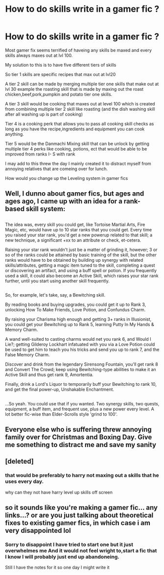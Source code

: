 #+TITLE: How to do skills write in a gamer fic ?

* How to do skills write in a gamer fic ?
:PROPERTIES:
:Author: Call0013
:Score: 1
:DateUnix: 1514253525.0
:DateShort: 2017-Dec-26
:FlairText: Discussion
:END:
Most gamer fix seems terrified of haveing any skills be maxed and every skills always maxes out at lvl 100.

My solution to this is to have five different tiers of skills

So tier 1 skills are specific recipes that max out at lvl20

A tier 2 skill can be made by merging multiple tier one skills that make out at lvl 30 example the roasting skill that is made by maxing out the roast chicken,beef,pork,pumpkin and potato tier one skills.

A tier 3 skill would be cooking that maxes out at level 100 which is created from combining multiple tier 2 skill like roasting (and the dish washing skill after all washing up is part of cooking)

Tier 4 is a cooking perk that allows you to pass all cooking skill checks as long as you have the recipe,ingredients and equipment you can cook anything.

Tier 5 would be the Danmachi Mixing skill that can be unlock by getting multiple tier 4 perks like cooking, potions, ect that would be able to be improved from ranks I- S with rank

I may add to this threw the day I mainly created it to distract myself from annoying relatives that are comeing over for lunch.

How would you change up the Leveling system in gamer fics


** Well, I dunno about gamer fics, but ages and ages ago, I came up with an idea for a rank-based skill system:

** 
   :PROPERTIES:
   :CUSTOM_ID: section
   :END:
The idea was, every skill you could get, like Tortoise Martial Arts, Fire Magic, etc, would have up to 10 star ranks that you could get. Every time you raised your star rank, you'd get a new powerup related to that skill; a new technique, a significant +xx to an attribute or check, et-cetera.

Raising your star rank wouldn't just be a matter of grinding it, however; 3 or so of the ranks could be attained by basic training of the skill, but the other ranks would have to be obtained by building up synergy with related skills/attributes, getting a magic item tuned to the skill, completing a quest or discovering an artifact, and using a buff spell or potion. If you frequently used a skill, it could also become an Active Skill, which raises your star rank further, until you start using another skill frequently.

** 
   :PROPERTIES:
   :CUSTOM_ID: section-1
   :END:
So, for example, let's take, say, a Bewitching skill.

By reading books and buying upgrades, you could get it up to Rank 3, unlocking How To Make Friends, Love Potion, and Confundus Charm.

By raising your Charisma high enough and getting 3+ ranks in Illusionist, you could get your Bewitching up to Rank 5, learning Putty In My Hands & Memory Charm.

A wand well-suited to casting charms would net you rank 6, and Would I Lie?; getting Gilderoy Lockhart infatuated with you via a Love Potion could be used to get him to teach you his tricks and send you up to rank 7, and the False Memory Charm.

Discover and drink from the legendary Sirensong Fountain, you'll get rank 8 and Convert The Crowd; keep using Bewitching-type abilities to make it an Active Skill and thus get rank 9, Amortentia.

Finally, drink a Lord's Liquor to temporarily buff your Bewitching to rank 10, and get the final power-up, Unshakable Enchantment.

** 
   :PROPERTIES:
   :CUSTOM_ID: section-2
   :END:
...So yeah. You could use that if you wanted. Two synergy skills, two quests, equipment, a buff item, and frequent use, plus a new power every level. A lot better fic-wise than Elder-Scrolls style 'grind to 100'.
:PROPERTIES:
:Author: Avaday_Daydream
:Score: 3
:DateUnix: 1514286480.0
:DateShort: 2017-Dec-26
:END:


** Everyone else who is suffering threw annoying family over for Christmas and Boxing Day. Give me something to distract me and save my sanity
:PROPERTIES:
:Author: Call0013
:Score: 2
:DateUnix: 1514254158.0
:DateShort: 2017-Dec-26
:END:


** [deleted]
:PROPERTIES:
:Score: 2
:DateUnix: 1514260690.0
:DateShort: 2017-Dec-26
:END:

*** that would be preferably to harry not maxing out a skills that he uses every day.

why can they not have harry level up skills off screen
:PROPERTIES:
:Author: Call0013
:Score: 1
:DateUnix: 1514264489.0
:DateShort: 2017-Dec-26
:END:


** so it sounds like you're making a gamer fic... any links...? or are you just talking about theoretical fixes to existing gamer fics, in which case i am very disappointed lol
:PROPERTIES:
:Author: lightningowl15
:Score: 2
:DateUnix: 1514436481.0
:DateShort: 2017-Dec-28
:END:

*** Sorry to disappoint I have tried to start one but it just overwhelmes me And it would not feel wright to,start a fic that I know I will probably just end up abandoneing.

Still I have the notes for it so one day I might write it
:PROPERTIES:
:Author: Call0013
:Score: 1
:DateUnix: 1514436980.0
:DateShort: 2017-Dec-28
:END:
